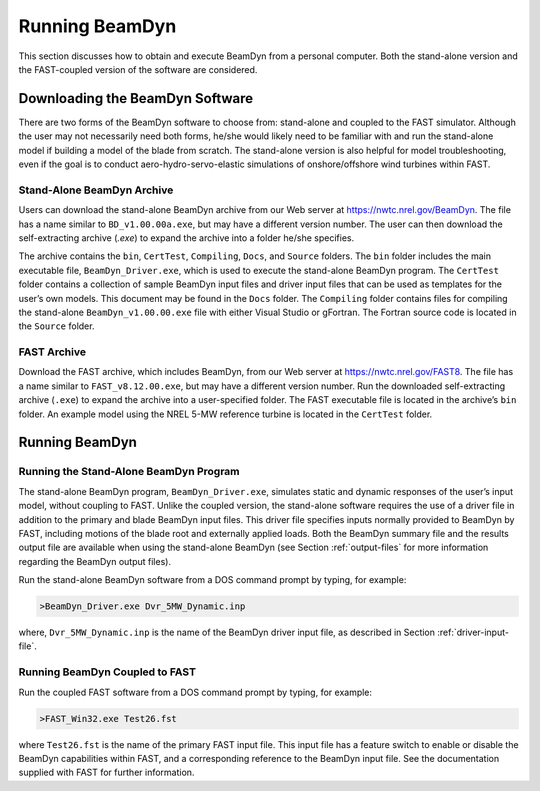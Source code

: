 .. _running-beamdyn:

Running BeamDyn
===============

This section discusses how to obtain and execute BeamDyn from a personal
computer. Both the stand-alone version and the FAST-coupled version of
the software are considered.

Downloading the BeamDyn Software
--------------------------------

There are two forms of the BeamDyn software to choose from: stand-alone
and coupled to the FAST simulator. Although the user may not necessarily
need both forms, he/she would likely need to be familiar with and run
the stand-alone model if building a model of the blade from scratch. The
stand-alone version is also helpful for model troubleshooting, even if
the goal is to conduct aero-hydro-servo-elastic simulations of
onshore/offshore wind turbines within FAST.

Stand-Alone BeamDyn Archive
~~~~~~~~~~~~~~~~~~~~~~~~~~~

Users can download the stand-alone BeamDyn archive from our Web server
at https://nwtc.nrel.gov/BeamDyn. The file has a name similar to
``BD_v1.00.00a.exe``, but may have a different version number. The user
can then download the self-extracting archive (*.exe*) to expand the
archive into a folder he/she specifies.

The archive contains the ``bin``, ``CertTest``, ``Compiling``,
``Docs``, and ``Source`` folders. The ``bin`` folder includes the
main executable file, ``BeamDyn_Driver.exe``, which is used to execute
the stand-alone BeamDyn program. The ``CertTest`` folder contains a
collection of sample BeamDyn input files and driver input files that can
be used as templates for the user’s own models. This document may be
found in the ``Docs`` folder. The ``Compiling`` folder contains files
for compiling the stand-alone ``BeamDyn_v1.00.00.exe`` file with either
Visual Studio or gFortran. The Fortran source code is located in the
``Source`` folder.

FAST Archive
~~~~~~~~~~~~

Download the FAST archive, which includes BeamDyn, from our Web server
at https://nwtc.nrel.gov/FAST8. The file has a name similar to
``FAST_v8.12.00.exe``, but may have a different version number. Run the
downloaded self-extracting archive (``.exe``) to expand the archive into a
user-specified folder. The FAST executable file is located in the
archive’s ``bin`` folder. An example model using the NREL 5-MW
reference turbine is located in the ``CertTest`` folder.

Running BeamDyn
---------------

Running the Stand-Alone BeamDyn Program
~~~~~~~~~~~~~~~~~~~~~~~~~~~~~~~~~~~~~~~

The stand-alone BeamDyn program, ``BeamDyn_Driver.exe``, simulates static
and dynamic responses of the user’s input model, without coupling to
FAST. Unlike the coupled version, the stand-alone software requires the
use of a driver file in addition to the primary and blade BeamDyn input
files. This driver file specifies inputs normally provided to BeamDyn by
FAST, including motions of the blade root and externally applied loads.
Both the BeamDyn summary file and the results output file are available
when using the stand-alone BeamDyn (see Section :ref:`output-files` for
more information regarding the BeamDyn output files).

Run the stand-alone BeamDyn software from a DOS command prompt by
typing, for example:

.. code-block:: bash

    >BeamDyn_Driver.exe Dvr_5MW_Dynamic.inp

where, ``Dvr_5MW_Dynamic.inp`` is the name of the BeamDyn driver input
file, as described in Section :ref:`driver-input-file`.

Running BeamDyn Coupled to FAST
~~~~~~~~~~~~~~~~~~~~~~~~~~~~~~~

Run the coupled FAST software from a DOS command prompt by typing, for
example:

.. code-block:: bash

    >FAST_Win32.exe Test26.fst

where ``Test26.fst`` is the name of the primary FAST input file. This
input file has a feature switch to enable or disable the BeamDyn
capabilities within FAST, and a corresponding reference to the BeamDyn
input file. See the documentation supplied with FAST for further
information.
